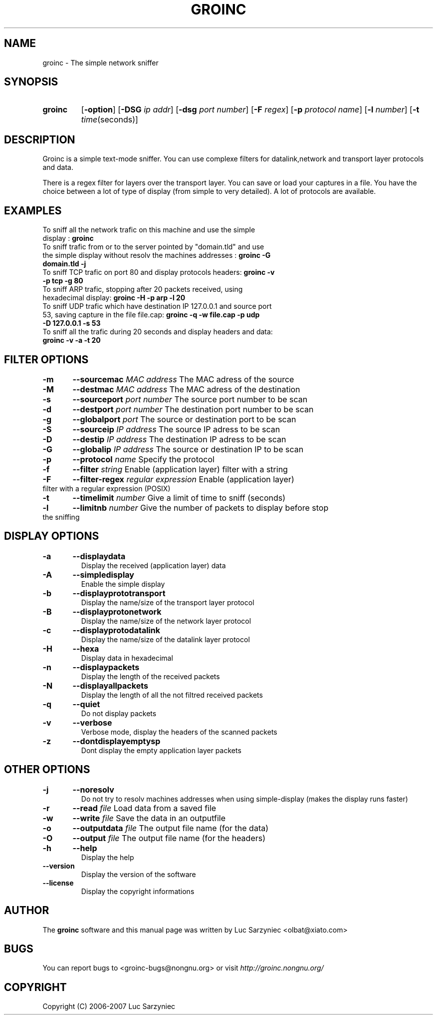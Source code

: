 .TH GROINC 1 "2007-11-02" "version 0.0.10" "Groinc"
.SH NAME
groinc \- The simple network sniffer
.SH SYNOPSIS
.TP
.B groinc
.RB [ \-option ]
.RB [ \-DSG 
.IR "ip addr" ]
.RB [ \-dsg
.IR "port number" ]
.RB [ \-F 
.IR regex ]
.RB [ \-p
.IR "protocol name" ]
.RB [ \-l
.IR number ]
.RB [ \-t 
.IR time (seconds)]
.SH DESCRIPTION
Groinc is a simple text-mode sniffer. You can use complexe filters for 
datalink,network and transport layer protocols and data. 
.PP
There is a regex filter for layers over the transport layer. You can
save or load your captures in a file. You have the choice between a lot 
of type of display (from simple to very detailed). A lot of protocols 
are available.
.SH EXAMPLES
.TP 
To sniff all the network trafic on this machine and use the simple display : \c
.B groinc
.TP 
To sniff trafic from or to the server pointed by "domain.tld" and use the simple display without resolv the machines addresses : \c
.B groinc -G domain.tld -j
.TP 
To sniff TCP trafic on port 80 and display protocols headers: \c
.B groinc -v -p tcp -g 80
.TP
To sniff ARP trafic, stopping after 20 packets received, using hexadecimal display: \c
.B groinc -H -p arp -l 20
.TP
To sniff UDP trafic which have destination IP 127.0.0.1 and source port 53, saving capture in the file file.cap: \c
.B groinc -q -w file.cap -p udp -D 127.0.0.1 -s 53
.TP
To sniff all the trafic during 20 seconds and display headers and data: \c
.B groinc -v -a -t 20
.SH FILTER OPTIONS
.TP
.BI "-m	--sourcemac " "MAC address" \c
\& The MAC adress of the source
.TP
.BI "-M	--destmac " "MAC address" \c
\& The MAC adress of the destination
.TP
.BI "-s 	--sourceport " "port number" \c
\& The source port number to be scan
.TP
.BI "-d 	--destport " "port number" \c
\& The destination port number to be scan
.TP
.BI "-g	--globalport " "port" \c
\& The source or destination port to be scan
.TP
.BI "-S 	--sourceip " "IP address" \c
\& The source IP adress to be scan
.TP
.BI "-D 	--destip " "IP address" \c
\& The destination IP adress to be scan
.TP
.BI "-G	--globalip " "IP address" \c
\& The source or destination IP to be scan
.TP
.BI "-p 	--protocol " "name" \c
\& Specify the protocol
.TP
.BI "-f 	--filter " "string" \c
\& Enable (application layer) filter with a string
.TP
.BI "-F	--filter-regex " "regular expression" \c
\& Enable (application layer) filter with a regular expression (POSIX)
.TP
.BI "-t 	--timelimit " "number"\c
\& Give a limit of time to sniff (seconds)
.TP
.BI "-l	--limitnb " "number" \c
\& Give the number of packets to display before stop the sniffing
.SH DISPLAY OPTIONS
.TP
.B -a	--displaydata \c
\& Display the received (application layer) data
.TP
.B -A 	--simpledisplay \c
\& Enable the simple display
.TP
.B -b 	--displayprototransport \c
\& Display the name/size of the transport layer protocol
.TP
.B -B 	--displayprotonetwork \c
\& Display the name/size of the network layer protocol
.TP
.B -c 	--displayprotodatalink \c
\& Display the name/size of the datalink layer protocol
.TP
.B -H	--hexa \c
\& Display data in hexadecimal
.TP
.B -n 	--displaypackets \c
\& Display the length of the received packets
.TP
.B -N 	--displayallpackets \c
\& Display the length of all the not filtred received packets
.TP
.B -q 	--quiet \c
\& Do not display packets
.TP
.B -v 	--verbose \c
\& Verbose mode, display the headers of the scanned packets
.TP
.B -z	--dontdisplayemptysp \c
\& Dont display the empty application layer packets
.SH OTHER OPTIONS
.TP
.B -j 	--noresolv \c
\& Do not try to resolv machines addresses when using simple-display (makes the display runs faster)
.TP
.BI "-r	--read " "file" \c
\& Load data from a saved file
.TP
.BI "-w	--write " "file" \c
\& Save the data in an outputfile
.TP
.BI "-o 	--outputdata " "file" \c
\& The output file name (for the data)
.TP
.BI "-O 	--output " "file"\c
\& The output file name (for the headers)
.TP
.B -h 	--help \c
\& Display the help
.TP
.B --version \c
\& Display the version of the software
.TP
.B --license \c
\& Display the copyright informations
.SH AUTHOR
.RB "The " "groinc" " software and this manual page was written by Luc Sarzyniec <olbat@xiato.com>"
.SH BUGS
.RI "You can report bugs to <groinc-bugs@nongnu.org> or visit " "http://groinc.nongnu.org/"
.SH COPYRIGHT
Copyright (C) 2006-2007 Luc Sarzyniec
